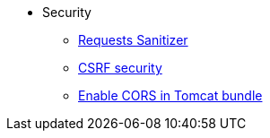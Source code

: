 * Security
  ** xref:sanitizer-security.adoc[Requests Sanitizer]
  ** xref:csrf-security.adoc[CSRF security]
  ** xref:enable-cors-in-tomcat-bundle.adoc[Enable CORS in Tomcat bundle]